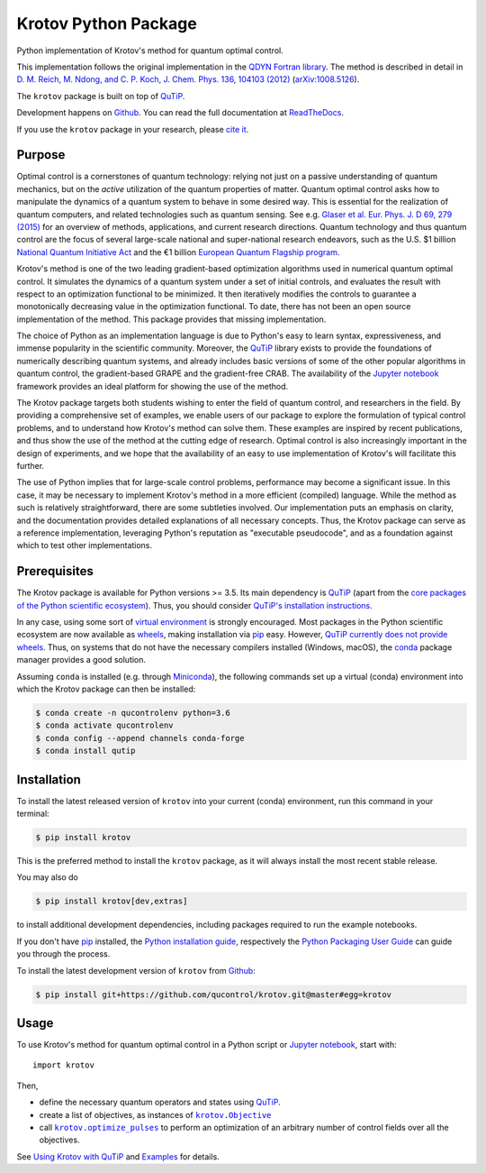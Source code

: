 =====================
Krotov Python Package
=====================
.. image:: https://img.shields.io/badge/github-qucontrol/krotov-blue.svg
   :alt: Source code on Github
   :target: https://github.com/qucontrol/krotov
.. image:: https://img.shields.io/pypi/v/krotov.svg
   :alt: Krotov on the Python Package Index
   :target: https://pypi.python.org/pypi/krotov
.. image:: https://badges.gitter.im/qucontrol_krotov/Lobby.svg
   :alt: Join the chat at https://gitter.im/qucontrol_krotov/Lobby
   :target: https://gitter.im/qucontrol_krotov/Lobby?utm_source=badge&utm_medium=badge&utm_campaign=pr-badge&utm_content=badge
.. image:: https://img.shields.io/travis/qucontrol/krotov.svg
   :alt: Travis Continuous Integration
   :target: https://travis-ci.org/qucontrol/krotov
.. image:: https://ci.appveyor.com/api/projects/status/1cbm24w04jmxjpjh?svg=true
   :alt: AppVeyor Continuous Integration
   :target: https://ci.appveyor.com/project/goerz/krotov
.. image:: https://img.shields.io/coveralls/github/qucontrol/krotov/master.svg
   :alt: Coveralls
   :target: https://coveralls.io/github/qucontrol/krotov?branch=master
.. image:: https://img.shields.io/badge/License-BSD-green.svg
   :alt: BSD License
   :target: https://opensource.org/licenses/BSD-3-Clause
.. image:: https://readthedocs.org/projects/krotov/badge/?version=latest
   :alt: Documentation Status
   :target: https://krotov.readthedocs.io/en/latest/?badge=latest
.. image:: https://img.shields.io/badge/arXiv-1902.11284-red.svg
   :alt: arXiv
   :target: https://arxiv.org/abs/1902.11284

Python implementation of Krotov's method for quantum optimal control.

This implementation follows the original implementation in the `QDYN Fortran library`_.
The method is described in detail in `D. M. Reich, M. Ndong, and C. P. Koch, J. Chem. Phys. 136, 104103 (2012) <https://doi.org/10.1063/1.3691827>`_ (`arXiv:1008.5126 <http://arxiv.org/abs/1008.5126>`_).

The ``krotov`` package is built on top of `QuTiP`_.

Development happens on `Github`_. You can read the full documentation at `ReadTheDocs`_.

If you use the ``krotov`` package in your research, please `cite it <https://krotov.readthedocs.io/en/latest/01_overview.html#citing-the-krotov-package>`_.

.. _QDYN Fortran library: https://www.qdyn-library.net
.. _QuTiP: http://qutip.org
.. _ReadTheDocs: https://krotov.readthedocs.io/en/latest/


Purpose
-------

Optimal control is a cornerstones of quantum technology: relying not
just on a passive understanding of quantum mechanics, but on the *active*
utilization of the quantum properties of matter. Quantum optimal control asks
how to manipulate the dynamics of a quantum system to behave in some desired
way. This is essential for the realization of quantum computers, and
related technologies such as quantum sensing.  See e.g. `Glaser et al. Eur.
Phys. J. D 69, 279 (2015)`_ for an overview of methods, applications, and
current research directions. Quantum technology and thus quantum control are
the focus of several large-scale national and super-national research
endeavors, such as the U.S. $1 billion `National Quantum Initiative Act`_ and
the €1 billion `European Quantum Flagship program`_.

Krotov's method is one of the two leading gradient-based optimization
algorithms used in numerical quantum optimal control. It simulates the dynamics
of a quantum system under a set of initial controls, and evaluates the
result with respect to an optimization functional to be minimized. It then
iteratively modifies the controls to guarantee a monotonically decreasing value
in the optimization functional. To date, there has not been an open source
implementation of the method. This package provides that missing
implementation.

The choice of Python as an implementation language is due to Python's easy to learn
syntax, expressiveness, and immense popularity in the scientific community.
Moreover, the `QuTiP`_ library exists to provide the foundations of
numerically describing quantum systems, and already includes basic versions of
some of the other popular algorithms in quantum control, the gradient-based
GRAPE and the gradient-free CRAB. The availability of the `Jupyter notebook`_
framework provides an ideal platform for showing the use of the method.

The Krotov package targets both students wishing to enter
the field of quantum control, and researchers in the field. By providing a
comprehensive set of examples, we enable users of our package to
explore the formulation of typical control problems, and to understand how
Krotov's method can solve them. These examples are inspired by
recent publications, and thus show the use of the method at the cutting edge of
research. Optimal control is also increasingly important in the design of
experiments, and we hope that the availability of an easy to use implementation
of Krotov's will facilitate this further.

The use of Python implies that for large-scale control problems, performance
may become a significant issue. In this case, it may be necessary to implement
Krotov's method in a more efficient (compiled) language. While the method as
such is relatively straightforward, there are some subtleties involved. Our
implementation puts an emphasis on clarity, and the documentation provides
detailed explanations of all necessary concepts.  Thus, the Krotov package can
serve as a reference implementation, leveraging Python's reputation as
"executable pseudocode", and as a foundation against which to test other
implementations.

.. _Glaser et al. Eur. Phys. J. D 69, 279 (2015): https://link.springer.com/article/10.1140%2Fepjd%2Fe2015-60464-1
.. _European Quantum Flagship program: https://qt.eu/about/
.. _National Quantum Initiative Act: https://www.forbes.com/sites/alexknapp/2018/12/20/congress-just-passed-a-bill-to-accelerate-quantum-computing-heres-what-it-does/#20b5d2c22ef8


Prerequisites
-------------

The Krotov package is available for Python versions >= 3.5. Its main dependency is `QuTiP`_
(apart from the `core packages of the Python scientific ecosystem`_).
Thus, you should consider `QuTiP's installation instructions`_.

In any case, using some sort of `virtual environment`_ is strongly encouraged.
Most packages in the Python scientific ecosystem are now available as
`wheels`_, making installation via `pip`_ easy. However, `QuTiP currently does
not provide wheels`_. Thus, on systems that do not have the necessary compilers
installed (Windows, macOS), the `conda`_ package manager provides a good solution.

Assuming ``conda`` is installed (e.g. through `Miniconda`_), the following
commands set up a virtual (conda) environment into which the Krotov package can
then be installed:

.. code-block:: console

    $ conda create -n qucontrolenv python=3.6
    $ conda activate qucontrolenv
    $ conda config --append channels conda-forge
    $ conda install qutip

.. _core packages of the Python scientific ecosystem: https://www.scipy.org
.. _QuTiP's installation instructions: http://qutip.org/docs/latest/installation.html
.. _virtual environment: https://docs.python.org/3/glossary.html#term-virtual-environment
.. _wheels: https://packaging.python.org/tutorials/installing-packages/#source-distributions-vs-wheels
.. _QuTiP currently does not provide wheels: https://github.com/qutip/qutip/issues/933
.. _conda: https://conda.io/docs/index.html
.. _Miniconda: https://conda.io/miniconda.html


Installation
------------
To install the latest released version of ``krotov`` into your current (conda)
environment, run this command in your terminal:

.. code-block:: console

    $ pip install krotov

This is the preferred method to install the ``krotov`` package, as it will always install the most recent stable release.

You may also do

.. code-block:: console

    $ pip install krotov[dev,extras]

to install additional development dependencies, including packages required to run the example notebooks.

If you don't have `pip`_ installed, the `Python installation guide`_, respectively the `Python Packaging User Guide`_ can guide
you through the process.

.. _pip: https://pip.pypa.io
.. _Python installation guide: http://docs.python-guide.org/en/latest/starting/installation/
.. _Python Packaging User Guide: https://packaging.python.org/tutorials/installing-packages/


To install the latest development version of ``krotov`` from `Github`_:

.. code-block:: console

    $ pip install git+https://github.com/qucontrol/krotov.git@master#egg=krotov

.. _Github: https://github.com/qucontrol/krotov

Usage
-----

To use Krotov's method for quantum optimal control in a Python script or
`Jupyter notebook`_, start with::

    import krotov

Then,

* define the necessary quantum operators and states using `QuTiP`_.
* create a list of objectives, as instances of
  |krotov.Objective|_
* call |krotov.optimize_pulses|_ to perform an optimization of an arbitrary
  number of control fields over all the objectives.

.. |krotov.Objective| replace:: ``krotov.Objective``
.. _krotov.Objective: https://krotov.readthedocs.io/en/latest/API/krotov.objectives.html#krotov.objectives.Objective

.. |krotov.optimize_pulses| replace:: ``krotov.optimize_pulses``
.. _krotov.optimize_pulses: https://krotov.readthedocs.io/en/latest/API/krotov.optimize.html#krotov.optimize.optimize_pulses

See `Using Krotov with QuTiP <https://krotov.readthedocs.io/en/latest/qutip_usage.html#using-krotov-with-qutip>`_ and `Examples <https://krotov.readthedocs.io/en/latest/examples.html#krotov-example-notebooks>`_ for details.

.. _Jupyter notebook: http://jupyter.org
